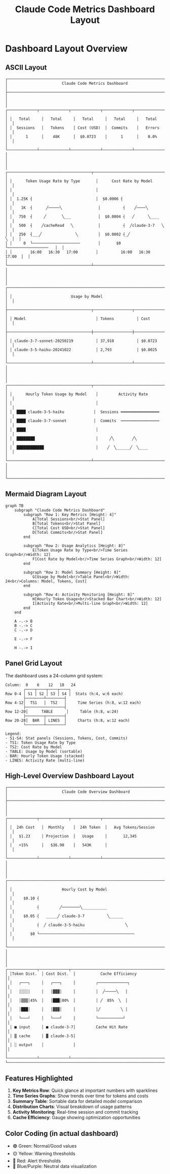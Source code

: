 #+TITLE: Claude Code Metrics Dashboard Layout
#+DESCRIPTION: Low-fidelity visualization of the dashboard structure

* Dashboard Layout Overview

** ASCII Layout

#+begin_example
┌─────────────────────────────────────────────────────────────────────────────┐
│                        Claude Code Metrics Dashboard                         │
├─────────────────────────────────────────────────────────────────────────────┤
│                                                                             │
│ ┌─────────────┬─────────────┬─────────────┬─────────────┬─────────────┐  │
│ │   Total     │   Total     │   Total     │   Total     │   Total     │  │
│ │  Sessions   │   Tokens    │ Cost (USD)  │  Commits    │   Errors    │  │
│ │      1      │    48K      │  $0.0723    │      1      │    0.0%     │  │
│ └─────────────┴─────────────┴─────────────┴─────────────┴─────────────┘  │
│                                                                             │
│ ┌─────────────────────────────────────┬─────────────────────────────────┐  │
│ │      Token Usage Rate by Type       │      Cost Rate by Model         │  │
│ │                                     │                                 │  │
│ │  1.25K ┤                            │  $0.0006 ┤                      │  │
│ │    1K  ┤      ╱─────╲                │          ┤    ╱────╲           │  │
│ │   750  ┤     ╱       ╲___            │  $0.0004 ┤   ╱      ╲____      │  │
│ │   500  ┤    ╱cacheRead   ╲           │          ┤  ╱claude-3-7   ╲    │  │
│ │   250  ┤___╱               ╲         │  $0.0002 ┤_╱                ╲  │  │
│ │     0  └─────────────────────        │       $0 └──────────────────   │  │
│ │        16:00   16:30   17:00        │          16:00   16:30   17:00  │  │
│ └─────────────────────────────────────┴─────────────────────────────────┘  │
│                                                                             │
│ ┌───────────────────────────────────────────────────────────────────────┐  │
│ │                          Usage by Model                                │  │
│ ├─────────────────────────────────────┬─────────────────┬───────────────┤  │
│ │ Model                               │ Tokens          │ Cost          │  │
│ ├─────────────────────────────────────┼─────────────────┼───────────────┤  │
│ │ claude-3-7-sonnet-20250219          │ 37,910          │ $0.0723       │  │
│ │ claude-3-5-haiku-20241022           │ 2,793           │ $0.0025       │  │
│ └─────────────────────────────────────┴─────────────────┴───────────────┘  │
│                                                                             │
│ ┌─────────────────────────────────────┬─────────────────────────────────┐  │
│ │      Hourly Token Usage by Model    │         Activity Rate           │  │
│ │                                     │                                 │  │
│ │  ████ claude-3-5-haiku             │  Sessions ━━━━━━━━━━━━━━━━━    │  │
│ │  ████ claude-3-7-sonnet            │  Commits  ┅┅┅┅┅┅┅┅┅┅┅┅┅┅┅┅┅    │  │
│ │  ████                               │                                 │  │
│ │  ████████                           │     ╱╲        ╱╲                │  │
│ │  ████████████                       │    ╱  ╲______╱  ╲____          │  │
│ └─────────────────────────────────────┴─────────────────────────────────┘  │
│                                                                             │
└─────────────────────────────────────────────────────────────────────────────┘
#+end_example

** Mermaid Diagram Layout

#+begin_src mermaid :file docs/dashboard-layout.png :mkdirp t
graph TB
    subgraph "Claude Code Metrics Dashboard"
        subgraph "Row 1: Key Metrics [Height: 4]"
            A[Total Sessions<br/>Stat Panel]
            B[Total Tokens<br/>Stat Panel]
            C[Total Cost USD<br/>Stat Panel]
            D[Total Commits<br/>Stat Panel]
        end
        
        subgraph "Row 2: Usage Analytics [Height: 8]"
            E[Token Usage Rate by Type<br/>Time Series Graph<br/>Width: 12]
            F[Cost Rate by Model<br/>Time Series Graph<br/>Width: 12]
        end
        
        subgraph "Row 3: Model Summary [Height: 8]"
            G[Usage by Model<br/>Table Panel<br/>Width: 24<br/>Columns: Model, Tokens, Cost]
        end
        
        subgraph "Row 4: Activity Monitoring [Height: 8]"
            H[Hourly Token Usage<br/>Stacked Bar Chart<br/>Width: 12]
            I[Activity Rate<br/>Multi-line Graph<br/>Width: 12]
        end
    end
    
    A -.-> B
    B -.-> C
    C -.-> D
    
    E -.-> F
    
    H -.-> I
#+end_src

#+RESULTS:
[[file:docs/dashboard-layout.png]]

** Panel Grid Layout

The dashboard uses a 24-column grid system:

#+begin_example
Column:  0    6    12   18   24
        ┌────┬────┬────┬────┐
Row 0-4 │ S1 │ S2 │ S3 │ S4 │  Stats (h:4, w:6 each)
        ├────────┴────────┤
Row 4-12│  TS1   │  TS2   │     Time Series (h:8, w:12 each)
        ├─────────────────┤
Row 12-20│      TABLE      │     Table (h:8, w:24)
        ├────────┬────────┤
Row 20-28│  BAR  │ LINES  │     Charts (h:8, w:12 each)
        └────────┴────────┘

Legend:
- S1-S4: Stat panels (Sessions, Tokens, Cost, Commits)
- TS1: Token Usage Rate by Type
- TS2: Cost Rate by Model
- TABLE: Usage by Model (sortable)
- BAR: Hourly Token Usage (stacked)
- LINES: Activity Rate (multi-line)
#+end_example

** High-Level Overview Dashboard Layout

#+begin_example
┌─────────────────────────────────────────────────────────────────────────────┐
│                        Claude Code Overview Dashboard                        │
├─────────────────────────────────────────────────────────────────────────────┤
│                                                                             │
│ ┌─────────────┬─────────────┬─────────────┬─────────────────────────────┐  │
│ │  24h Cost   │  Monthly    │  24h Token  │   Avg Tokens/Session        │  │
│ │   $1.23     │ Projection  │   Usage     │       12,345                │  │
│ │   +15%      │   $36.90    │   543K      │                             │  │
│ └─────────────┴─────────────┴─────────────┴─────────────────────────────┘  │
│                                                                             │
│ ┌───────────────────────────────────────────────────────────────────────┐  │
│ │                      Hourly Cost by Model                              │  │
│ │     $0.10 ┤                                                           │  │
│ │           ┤         ╱────────╲___________                             │  │
│ │     $0.05 ┤   _____╱ claude-3-7          ╲______                      │  │
│ │           ┤  ╱ claude-3-5-haiku                  ╲                    │  │
│ │        $0 └──────────────────────────────────────────                 │  │
│ └───────────────────────────────────────────────────────────────────────┘  │
│                                                                             │
│ ┌─────────────┬─────────────┬─────────────────────────────────────────────┐│
│ │Token Dist.  │ Cost Dist.  │           Cache Efficiency                  ││
│ │   ┌───┐     │   ┌───┐     │         ┌─────────────┐                     ││
│ │   │░░░│     │   │▓▓▓│     │         │  ╱─────╲   │                     ││
│ │   │▒▒▒│45%  │   │███│80%  │         │ ╱  85%  ╲  │                     ││
│ │   │███│     │   │▓▓▓│     │         │╱         ╲ │                     ││
│ │   └───┘     │   └───┘     │         └───────────┘                       ││
│ │ ■ input     │ ■ claude-3-7│         Cache Hit Rate                       ││
│ │ ▒ cache     │ ▓ claude-3-5│                                              ││
│ │ ░ output    │             │                                              ││
│ └─────────────┴─────────────┴─────────────────────────────────────────────┘│
└─────────────────────────────────────────────────────────────────────────────┘
#+end_example

** Features Highlighted

1. *Key Metrics Row*: Quick glance at important numbers with sparklines
2. *Time Series Graphs*: Show trends over time for tokens and costs
3. *Summary Table*: Sortable data for detailed model comparison
4. *Distribution Charts*: Visual breakdown of usage patterns
5. *Activity Monitoring*: Real-time session and commit tracking
6. *Cache Efficiency*: Gauge showing optimization opportunities

** Color Coding (in actual dashboard)

- 🟢 Green: Normal/Good values
- 🟡 Yellow: Warning thresholds  
- 🔴 Red: Alert thresholds
- 🔵 Blue/Purple: Neutral data visualization

